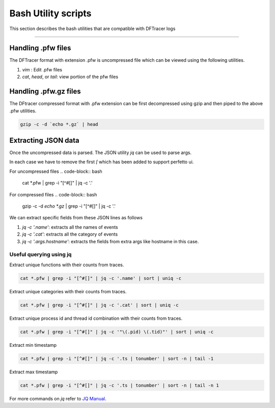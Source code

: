 ========================
Bash Utility scripts 
========================

This section describes the bash utilities that are compatible with DFTracer logs

----------

------------------
Handling .pfw files
------------------

The DFTracer format with extension .pfw is uncompressed file which can be viewed using the following utilities.

1. `vim` : Edit .pfw files
2. `cat`, `head`, or `tail`: view portion of the pfw files


----------------------
Handling .pfw.gz files
----------------------

The DFtracer compressed format with .pfw extension can be first decompressed using gzip and then piped to the above .pfw utilities.

.. code-block:: bash

    gzip -c -d `echo *.gz` | head

--------------------
Extracting JSON data
--------------------

Once the uncompressed data is parsed. The JSON utility `jq` can be used to parse args.

In each case we have to remove the first `[` which has been added to support perfetto ui.

For uncompressed files
.. code-block:: bash

    cat *.pfw | grep -i "[^#[]" | jq -c '.'


For compressed files
.. code-block:: bash

    gzip -c -d `echo *.gz` | grep -i "[^#[]" | jq -c '.'

We can extract specific fields from these JSON lines as follows

1. `jq -c '.name'`: extracts all the names of events
2. `jq -c '.cat'`: extracts all the category of events
3. `jq -c '.args.hostname'`: extracts the fields from extra args like hostname in this case.

Useful querying using jq
************************

Extract unique functions with their counts from traces.

.. code-block:: bash

    cat *.pfw | grep -i "[^#[]" | jq -c '.name' | sort | uniq -c 

Extract unique categories with their counts from traces.

.. code-block:: bash

    cat *.pfw | grep -i "[^#[]" | jq -c '.cat' | sort | uniq -c 

Extract unique process id and thread id combination with their counts from traces.

.. code-block:: bash

    cat *.pfw | grep -i "[^#[]" | jq -c '"\(.pid) \(.tid)"' | sort | uniq -c 

Extract min timestamp

.. code-block:: bash

    cat *.pfw | grep -i "[^#[]" | jq -c '.ts | tonumber' | sort -n | tail -1

Extract max timestamp

.. code-block:: bash

    cat *.pfw | grep -i "[^#[]" | jq -c '.ts | tonumber' | sort -n | tail -n 1


For more commands on `jq` refer to  `JQ Manual
<https://jqlang.github.io/jq/manual/>`_.

